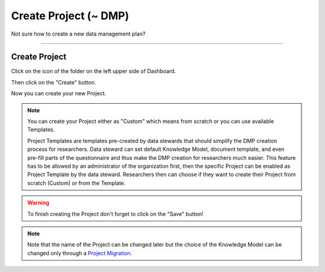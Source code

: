 **********************
Create Project (~ DMP)
**********************

Not sure how to create a new data management plan?

----

Create Project
==============

Click on the icon of the folder on the left upper side of Dashboard.

.. TODO:

    Add screenshot Click on side menu to open Projects

Then click on the "Create" button.

.. TODO:

    Add screenshot Click on create button in Projects

Now you can create your new Project.

.. NOTE::

    You can create your Project either as "Custom" which means from scratch or you can use available Templates.

    Project Templates are templates pre-created by data stewards that should simplify the DMP creation process for researchers. Data steward can set default Knowledge Model, document template, and even pre-fill parts of the questionnaire and thus make the DMP creation for researchers much easier. This feature has to be allowed by an administrator of the organization first, then the specific Project can be enabled as Project Template by the data steward. Researchers then can choose if they want to create their Project from scratch (Custom) or from the Template.

.. TODO:

    Add screenshot Select Create Project From Template

.. WARNING::

    To finish creating the Project don't forget to click on the "Save" button!

.. TODO:

    Add link to Project Migration

.. NOTE::

    Note that the name of the Project can be changed later but the choice of the Knowledge Model can be changed only through a `Project Migration <https://dsw-guide.readthedocs.io/en/latest/for-users/project-migration.html>`__.
